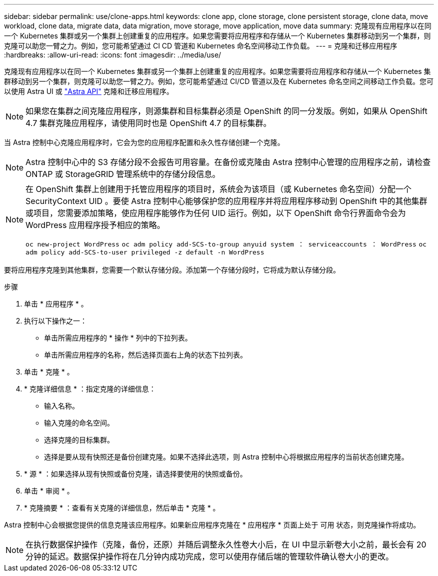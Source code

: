 ---
sidebar: sidebar 
permalink: use/clone-apps.html 
keywords: clone app, clone storage, clone persistent storage, clone data, move workload, clone data, migrate data, data migration, move storage, move application, move data 
summary: 克隆现有应用程序以在同一个 Kubernetes 集群或另一个集群上创建重复的应用程序。如果您需要将应用程序和存储从一个 Kubernetes 集群移动到另一个集群，则克隆可以助您一臂之力。例如，您可能希望通过 CI CD 管道和 Kubernetes 命名空间移动工作负载。 
---
= 克隆和迁移应用程序
:hardbreaks:
:allow-uri-read: 
:icons: font
:imagesdir: ../media/use/


[role="lead"]
克隆现有应用程序以在同一个 Kubernetes 集群或另一个集群上创建重复的应用程序。如果您需要将应用程序和存储从一个 Kubernetes 集群移动到另一个集群，则克隆可以助您一臂之力。例如，您可能希望通过 CI/CD 管道以及在 Kubernetes 命名空间之间移动工作负载。您可以使用 Astra UI 或 https://docs.netapp.com/us-en/astra-automation-2108/index.html["Astra API"^] 克隆和迁移应用程序。


NOTE: 如果您在集群之间克隆应用程序，则源集群和目标集群必须是 OpenShift 的同一分发版。例如，如果从 OpenShift 4.7 集群克隆应用程序，请使用同时也是 OpenShift 4.7 的目标集群。

当 Astra 控制中心克隆应用程序时，它会为您的应用程序配置和永久性存储创建一个克隆。


NOTE: Astra 控制中心中的 S3 存储分段不会报告可用容量。在备份或克隆由 Astra 控制中心管理的应用程序之前，请检查 ONTAP 或 StorageGRID 管理系统中的存储分段信息。

[NOTE]
====
在 OpenShift 集群上创建用于托管应用程序的项目时，系统会为该项目（或 Kubernetes 命名空间）分配一个 SecurityContext UID 。要使 Astra 控制中心能够保护您的应用程序并将应用程序移动到 OpenShift 中的其他集群或项目，您需要添加策略，使应用程序能够作为任何 UID 运行。例如，以下 OpenShift 命令行界面命令会为 WordPress 应用程序授予相应的策略。

`oc new-project WordPress` `oc adm policy add-SCS-to-group anyuid system ： serviceaccounts ： WordPress` `oc adm policy add-SCS-to-user privileged -z default -n WordPress`

====
要将应用程序克隆到其他集群，您需要一个默认存储分段。添加第一个存储分段时，它将成为默认存储分段。

.步骤
. 单击 * 应用程序 * 。
. 执行以下操作之一：
+
** 单击所需应用程序的 * 操作 * 列中的下拉列表。
** 单击所需应用程序的名称，然后选择页面右上角的状态下拉列表。


. 单击 * 克隆 * 。
. * 克隆详细信息 * ：指定克隆的详细信息：
+
** 输入名称。
** 输入克隆的命名空间。
** 选择克隆的目标集群。
** 选择是要从现有快照还是备份创建克隆。如果不选择此选项，则 Astra 控制中心将根据应用程序的当前状态创建克隆。


. * 源 * ：如果选择从现有快照或备份克隆，请选择要使用的快照或备份。
. 单击 * 审阅 * 。
. * 克隆摘要 * ：查看有关克隆的详细信息，然后单击 * 克隆 * 。


Astra 控制中心会根据您提供的信息克隆该应用程序。如果新应用程序克隆在 * 应用程序 * 页面上处于 `可用` 状态，则克隆操作将成功。


NOTE: 在执行数据保护操作（克隆，备份，还原）并随后调整永久性卷大小后，在 UI 中显示新卷大小之前，最长会有 20 分钟的延迟。数据保护操作将在几分钟内成功完成，您可以使用存储后端的管理软件确认卷大小的更改。
